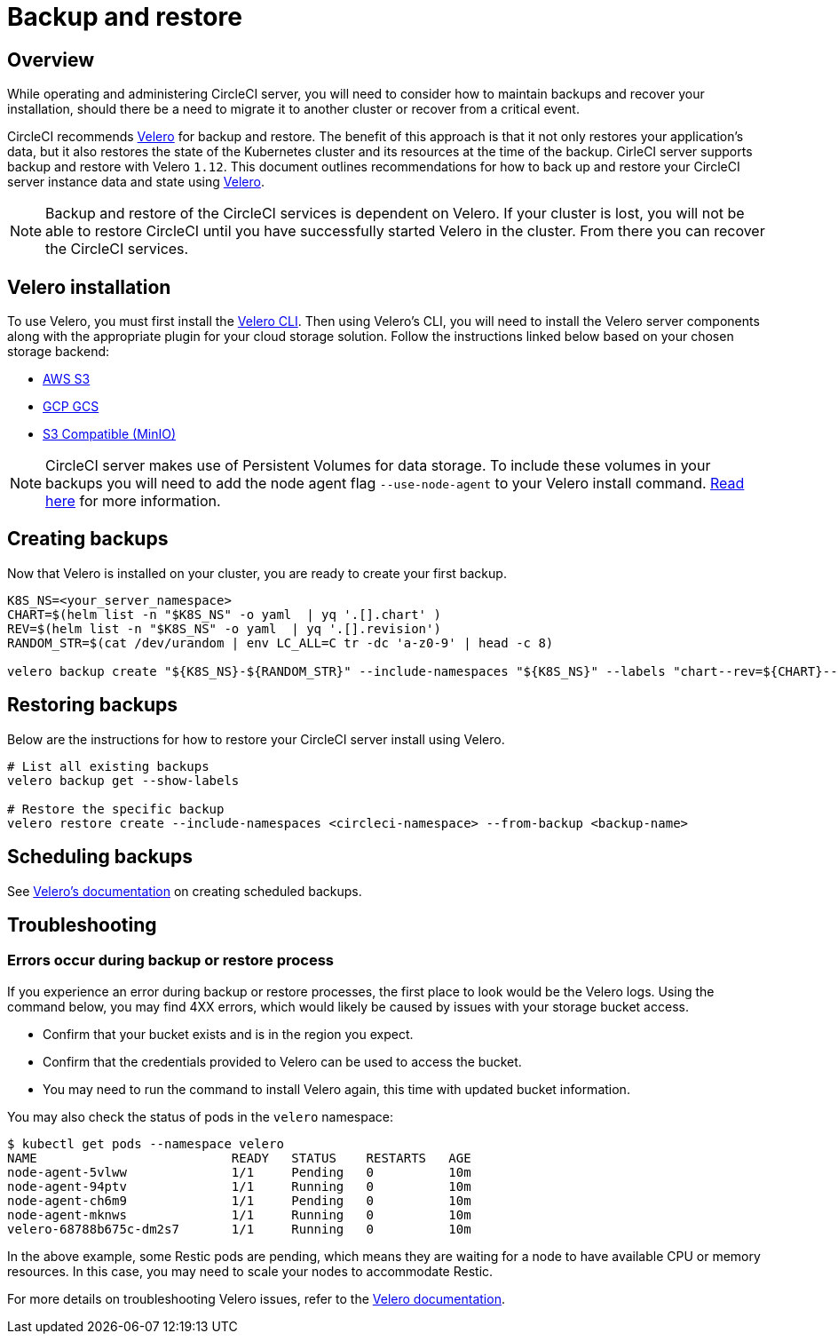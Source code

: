 = Backup and restore
:page-noindex: true
:page-platform: Server v4.5, Server Admin
:page-description: This document outlines recommendations for how to back up and restore your CircleCI server v4.5 instance data and state.
:icons: font
:toc: macro
:toc-title:

[#overview-backup]
== Overview

While operating and administering CircleCI server, you will need to consider how to maintain backups and recover your installation, should there be a need to migrate it to another cluster or recover from a critical event.

CircleCI recommends link:https://velero.io/[Velero] for backup and restore. The benefit of this approach is that it not only restores your application's data,
but it also restores the state of the Kubernetes cluster and its resources at the time of the backup. CirleCI server supports backup and restore with Velero `1.12`. This document outlines recommendations for how to back up and restore your CircleCI server instance data and state using link:https://velero.io/[Velero].

NOTE: Backup and restore of the CircleCI services is dependent on Velero. If your cluster is lost, you will not be able to restore CircleCI until you have successfully started Velero in the cluster. From there you can recover the CircleCI services.

[#installing-velero]
== Velero installation

To use Velero, you must first install the link:https://velero.io/docs/v1.12/basic-install/[Velero CLI]. Then using Velero's CLI, you will need to install the Velero server components along with the appropriate plugin for your cloud storage solution. Follow the instructions linked below based on your chosen storage backend:

* link:https://github.com/vmware-tanzu/velero-plugin-for-aws#overview[AWS S3]
* link:https://github.com/vmware-tanzu/velero-plugin-for-gcp#overview[GCP GCS]
* link:https://velero.io/docs/v1.12/contributions/minio/[S3 Compatible (MinIO)]

NOTE: CircleCI server makes use of Persistent Volumes for data storage. To include these volumes in your backups you will need to add the node agent flag `--use-node-agent` to your Velero install command. link:https://velero.io/docs/v1.12/customize-installation/#enable-file-system-backup[Read here] for more information.

[#creating-backups]
== Creating backups

Now that Velero is installed on your cluster, you are ready to create your first backup.

[source,bash]

----
K8S_NS=<your_server_namespace>
CHART=$(helm list -n "$K8S_NS" -o yaml  | yq '.[].chart' )
REV=$(helm list -n "$K8S_NS" -o yaml  | yq '.[].revision')
RANDOM_STR=$(cat /dev/urandom | env LC_ALL=C tr -dc 'a-z0-9' | head -c 8)

velero backup create "${K8S_NS}-${RANDOM_STR}" --include-namespaces "${K8S_NS}" --labels "chart--rev=${CHART}--${REV}"
----

[#restoring-backups]
== Restoring backups

Below are the instructions for how to restore your CircleCI server install using Velero.

[source,bash]
----
# List all existing backups
velero backup get --show-labels

# Restore the specific backup
velero restore create --include-namespaces <circleci-namespace> --from-backup <backup-name>
----

[#scheduling-backups]
== Scheduling backups

See link:https://velero.io/docs/v1.12/disaster-case/[Velero's documentation] on creating scheduled backups.

[#troubleshooting-backup]
== Troubleshooting

[#errors-occur-during-backup-or-restore-process]
=== Errors occur during backup or restore process

If you experience an error during backup or restore processes, the first place to look would be the Velero logs.
Using the command below, you may find 4XX errors, which would likely be caused by issues with your storage bucket access.

* Confirm that your bucket exists and is in the region you expect.
* Confirm that the credentials provided to Velero can be used to access the bucket.
* You may need to run the command to install Velero again, this time with updated bucket information.

You may also check the status of pods in the `velero` namespace:

[source,shell]
----
$ kubectl get pods --namespace velero
NAME                          READY   STATUS    RESTARTS   AGE
node-agent-5vlww              1/1     Pending   0          10m
node-agent-94ptv              1/1     Running   0          10m
node-agent-ch6m9              1/1     Pending   0          10m
node-agent-mknws              1/1     Running   0          10m
velero-68788b675c-dm2s7       1/1     Running   0          10m
----

In the above example, some Restic pods are pending, which means they are waiting for a node to have available CPU or memory resources. In this case, you may need to scale your nodes to accommodate Restic.

For more details on troubleshooting Velero issues, refer to the link:https://velero.io/docs/v1.12/troubleshooting/[Velero documentation].
